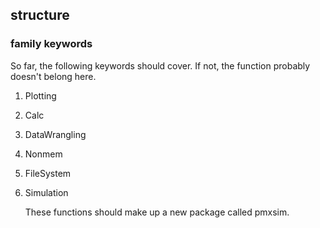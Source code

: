 ** structure
*** family keywords
So far, the following keywords should cover. If not, the function probably doesn't belong here.
**** Plotting
**** Calc
**** DataWrangling
**** Nonmem
**** FileSystem
**** Simulation
These functions should make up a new package called pmxsim.
